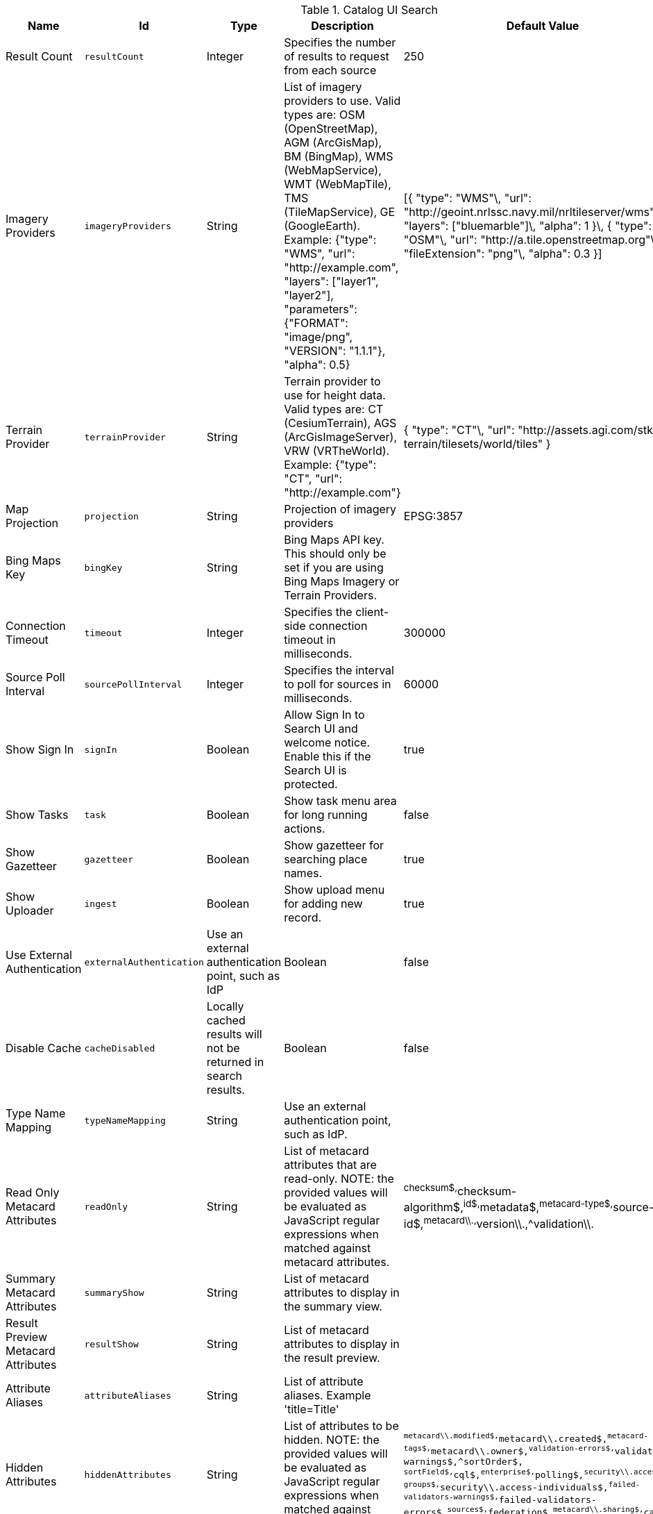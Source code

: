 .[[org.codice.ddf.catalog.ui.config]]Catalog UI Search
[cols="1,1m,1,3,1,1" options="header"]
|===

|Name
|Id
|Type
|Description
|Default Value
|Required

|Result Count
|resultCount
|Integer
|Specifies the number of results to request from each source
|250
|true

|Imagery Providers
|imageryProviders
|String
|List of imagery providers to use. Valid types are: OSM (OpenStreetMap), AGM (ArcGisMap), BM (BingMap), WMS (WebMapService), WMT (WebMapTile), TMS (TileMapService), GE (GoogleEarth). Example: {"type": "WMS", "url": "http://example.com", "layers": ["layer1", "layer2"], "parameters": {"FORMAT": "image/png", "VERSION": "1.1.1"}, "alpha": 0.5}
|[{ "type": "WMS"\, "url": "http://geoint.nrlssc.navy.mil/nrltileserver/wms"\, "layers": ["bluemarble"]\, "alpha": 1 }\, { "type": "OSM"\, "url": "http://a.tile.openstreetmap.org"\, "fileExtension": "png"\, "alpha": 0.3 }]
|false

|Terrain Provider
|terrainProvider
|String
|Terrain provider to use for height data. Valid types are: CT (CesiumTerrain), AGS (ArcGisImageServer), VRW (VRTheWorld). Example: {"type": "CT", "url": "http://example.com"}
|{ "type": "CT"\, "url": "http://assets.agi.com/stk-terrain/tilesets/world/tiles" }
|false

|Map Projection
|projection
|String
|Projection of imagery providers
|EPSG:3857
|false

|Bing Maps Key
|bingKey
|String
|Bing Maps API key. This should only be set if you are using Bing Maps Imagery or Terrain Providers.
|
|false

|Connection Timeout
|timeout
|Integer
|Specifies the client-side connection timeout in milliseconds.
|300000
|false

|Source Poll Interval
|sourcePollInterval
|Integer
|Specifies the interval to poll for sources in milliseconds.
|60000
|true

|Show Sign In
|signIn
|Boolean
|Allow Sign In to Search UI and welcome notice. Enable this if the Search UI is protected.
|true
|false

|Show Tasks
|task
|Boolean
|Show task menu area for long running actions.
|false
|false

|Show Gazetteer
|gazetteer
|Boolean
|Show gazetteer for searching place names.
|true
|false

|Show Uploader
|ingest
|Boolean
|Show upload menu for adding new record.
|true
|false

|Use External Authentication
|externalAuthentication
|Use an external authentication point, such as IdP
|Boolean
|false
|false

|Disable Cache
|cacheDisabled
|Locally cached results will not be returned in search results.
|Boolean
|false
|false

|Type Name Mapping
|typeNameMapping
|String
|Use an external authentication point, such as IdP.
|
|false

|Read Only Metacard Attributes
|readOnly
|String
|List of metacard attributes that are read-only. NOTE: the provided values will be evaluated as JavaScript regular expressions when matched against metacard attributes.
|^checksum$,^checksum-algorithm$,^id$,^metadata$,^metacard-type$,^source-id$,^metacard\\.,^version\\.,^validation\\.
|false

|Summary Metacard Attributes
|summaryShow
|String
|List of metacard attributes to display in the summary view.
|
|false

|Result Preview Metacard Attributes
|resultShow
|String
|List of metacard attributes to display in the result preview.
|
|false

|Attribute Aliases
|attributeAliases
|String
|List of attribute aliases. Example 'title=Title'
|
|false

|Hidden Attributes
|hiddenAttributes
|String
|List of attributes to be hidden. NOTE: the provided values will be evaluated as JavaScript regular expressions when matched against metacard attributes.
|`^metacard\\.modified$,^metacard\\.created$,^metacard-tags$,^metacard\\.owner$,^validation-errors$,^validation-warnings$,^sortOrder$,            ^sortField$,^cql$,^enterprise$,^polling$,^security\\.access-groups$,^security\\.access-individuals$,^failed-validators-warnings$,^failed-validators-errors$,^sources$,^federation$,^metacard\\.sharing$,^cached$`
|false

|Query Schedule Frequencies
|scheduleFrequencyList
|Long
|Custom list of schedule frequencies in seconds.  This will override the frequency list in the query schedule tab. Leave this empty to use the frequency list on the Catalog UI.
|1800,3600,7200,14400,28800,57600,86400
|true

|===


